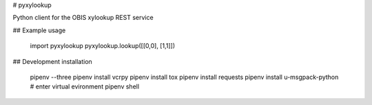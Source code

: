 # pyxylookup

Python client for the OBIS xylookup REST service

## Example usage

    import pyxylookup
    pyxylookup.lookup([[0,0], [1,1]])


## Development installation

    pipenv --three
    pipenv install vcrpy
    pipenv install tox
    pipenv install requests
    pipenv install u-msgpack-python
    # enter virtual evironment
    pipenv shell